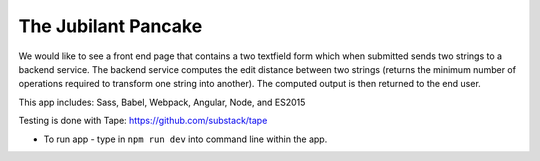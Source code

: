The Jubilant Pancake
--------------------
We would like to see a front end page that contains a two textfield form which when submitted
sends two strings to a backend service. The backend service computes the edit distance between two strings
(returns the minimum number of operations required to transform one string into another). The computed output
is then returned to the end user.

This app includes:
Sass, Babel, Webpack, Angular, Node, and ES2015

Testing is done with Tape:
https://github.com/substack/tape

* To run app - type in ``npm run dev`` into command line within the app.
